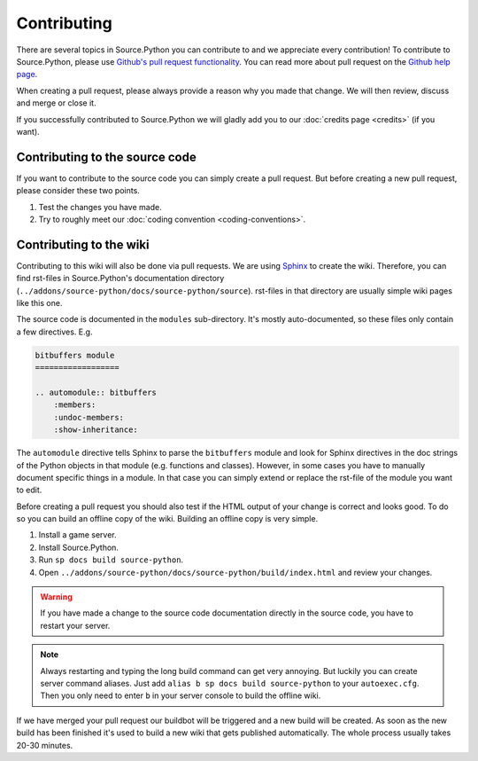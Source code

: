 Contributing
============

There are several topics in Source.Python you can contribute to and we
appreciate every contribution! To contribute to Source.Python, please use
`Github's pull request functionality <https://github.com/Source-Python-Dev-Team/Source.Python/pulls>`_.
You can read more about pull request on the
`Github help page <https://help.github.com/articles/using-pull-requests/>`_.

When creating a pull request, please always provide a reason why you made that
change. We will then review, discuss and merge or close it.

If you successfully contributed to Source.Python we will gladly add you to our
:doc:`credits page <credits>` (if you want).


Contributing to the source code
-------------------------------

If you want to contribute to the source code you can simply create a pull
request. But before creating a new pull request, please consider these two
points.

1. Test the changes you have made.
2. Try to roughly meet our :doc:`coding convention <coding-conventions>`.


Contributing to the wiki
------------------------

Contributing to this wiki will also be done via pull requests. We are using
`Sphinx <http://sphinx-doc.org/>`_ to create the wiki. Therefore, you can find
rst-files in Source.Python's documentation directory (``../addons/source-python/docs/source-python/source``).
rst-files in that directory are usually simple wiki pages like this one.

The source code is documented in the ``modules`` sub-directory. It's mostly
auto-documented, so these files only contain a few directives. E.g.

.. code::

    bitbuffers module
    ==================

    .. automodule:: bitbuffers
        :members:
        :undoc-members:
        :show-inheritance:

The ``automodule`` directive tells Sphinx to parse the ``bitbuffers`` module
and look for Sphinx directives in the doc strings of the Python objects in
that module (e.g. functions and classes). However, in some cases you have to
manually document specific things in a module. In that case you can simply
extend or replace the rst-file of the module you want to edit.

Before creating a pull request you should also test if the HTML output of your
change is correct and looks good. To do so you can build an offline copy of
the wiki. Building an offline copy is very simple.

1. Install a game server.
2. Install Source.Python.
3. Run ``sp docs build source-python``.
4. Open ``../addons/source-python/docs/source-python/build/index.html`` and review your changes.

.. warning::

    If you have made a change to the source code documentation directly in the
    source code, you have to restart your server.

.. note::

    Always restarting and typing the long build command can get very annoying.
    But luckily you can create server command aliases. Just add
    ``alias b sp docs build source-python`` to your ``autoexec.cfg``. Then you
    only need to enter ``b`` in your server console to build the offline wiki.

If we have merged your pull request our buildbot will be triggered and a new
build will be created. As soon as the new build has been finished it's used to
build a new wiki that gets published automatically. The whole process usually
takes 20-30 minutes.
